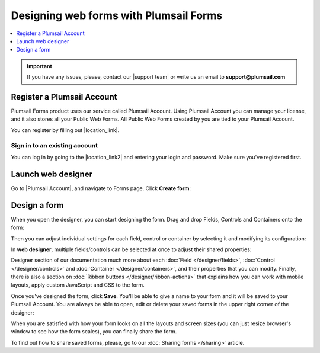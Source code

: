 .. title:: Designing online forms with Plumsail Forms

.. meta::
   :description: How to start using public web forms - learn the basics: add fields, controls and containers, save the form

Designing web forms with Plumsail Forms
==================================================

.. raw:: html

    <div class="video-container">
      <iframe src="https://www.youtube-nocookie.com/embed/26x25IhUbOg" frameborder="0" allow="accelerometer; autoplay; encrypted-media; gyroscope; picture-in-picture" allowfullscreen></iframe>
   </div>   

.. contents::
 :local:
 :depth: 1

.. important:: If you have any issues, please, contact our |support team| or write us an email to **support@plumsail.com**

.. |support team| raw:: html

   <a href="https://plumsail.com/support/" target="_blank">support team</a>

Register a Plumsail Account
--------------------------------------------------
Plumsail Forms product uses our service called Plumsail Account. Using Plumsail Account you can manage your license, 
and it also stores all your Public Web Forms. All Public Web Forms created by you are tied to your Plumsail Account.

You can register by filling out |location_link|.

.. |location_link| raw:: html

   <a href="https://auth.plumsail.com/account/register?ReturnUrl=http://account.plumsail.com/" target="_blank">Plumsail Account registration form</a>

Sign in to an existing account
**************************************************
You can log in by going to the |location_link2| and entering your login and password. Make sure you've registered first.

.. |location_link2| raw:: html

   <a href="https://auth.plumsail.com/account/login" target="_blank">Plumsail Account login page</a>

.. _start-web-designer:

Launch web designer
--------------------------------------------------
Go to |Plumsail Account|, and navigate to Forms page. Click **Create form**:

|pic-create-form|

.. |pic-create-form| image:: ./images/start/design-web-create-form.png
   :alt: Create form in web designer

Design a form
--------------------------------------------------
When you open the designer, you can start designing the form. Drag and drop Fields, Controls and Containers onto the form: 

|pic-design-drag-drop|

.. |pic-design-drag-drop| image:: ./images/start/design-drag-drop.gif
   :alt: Drag and drop

Then you can adjust individual settings for each field, control or container by selecting it and modifying its configuration:

|pic-design-properties|

.. |pic-design-properties| image:: ./images/start/design-properties.gif
   :alt: Field's properties

In **web designer**, multiple fields/controls can be selected at once to adjust their shared properties:

|pic-design-multiple-fields|

.. |pic-design-multiple-fields| image:: ./images/start/design-multiple-fields.gif
   :alt: Select multiple fields

Designer section of our documentation much more about each :doc:`Field </designer/fields>`, 
:doc:`Control </designer/controls>` and :doc:`Container </designer/containers>`, and their properties that you can modify.
Finally, there is also a section on :doc:`Ribbon buttons </designer/ribbon-actions>` that explains how you can work with mobile layouts, apply custom JavaScript and CSS to the form.

|pic-web-ribbon|

.. |pic-web-ribbon| image:: ./images/start/designer-web-ribbon.png
   :alt: Web Designer's Ribbon

Once you've designed the form, click **Save**. You'll be able to give a name to your form and it will be saved to your Plumsail Account. 
You are always be able to open, edit or delete your saved forms in the upper right corner of the designer:

|pic-saved-forms|

.. |pic-saved-forms| image:: ./images/start/designer-web-saved-forms.png
   :alt: Saved Public Forms in the web designer

When you are satisfied with how your form looks on all the layouts and screen sizes (you can just resize browser's window to see how the form scales),
you can finally share the form. 

To find out how to share saved forms, please, go to our :doc:`Sharing forms </sharing>` article.

.. |Plumsail Account| raw:: html

   <a href="https://account.plumsail.com/" target="_blank">Plumsail Account</a>